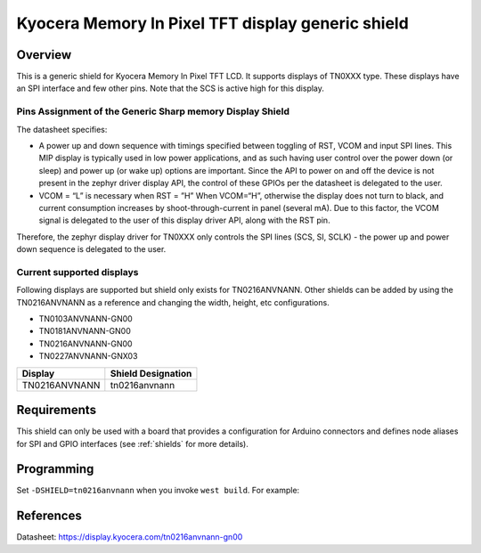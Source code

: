 .. _ls0xx_generic_shield:

Kyocera Memory In Pixel TFT display generic shield
###################################

Overview
********

This is a generic shield for Kyocera Memory In Pixel TFT LCD. It supports
displays of TN0XXX type. These displays have an SPI interface and
few other pins. Note that the SCS is active high for this display.

Pins Assignment of the Generic Sharp memory Display Shield
==========================================================

+---------------+---------------------------------------------------------+
| Pin           | Function                                                |
+===============+=========================================================+
| SCS           | Serial Slave Select                                     |
+---------------+---------------------------------------------------------+
| SI            | Serial Data Input                                       |
+---------------+---------------------------------------------------------+
| SCLK          | Serial Clock Input                                      |
+---------------+---------------------------------------------------------+
| RST           | Reset                                     |
+---------------+---------------------------------------------------------+
| VCOM          | VCOM Inversion Polarity Input (VCOM can be controlled   |
|               | through SW)                                             |
+---------------+---------------------------------------------------------+


The datasheet specifies: 

* A power up and down sequence with timings specified between toggling of RST, VCOM and input SPI lines. This MIP display is typically used in low power applications, and as such having user control over the power down (or sleep) and power up (or wake up) options are important. Since the API to power on and off the device is not present in the zephyr driver display API, the control of these GPIOs per the datasheet is delegated to the user. 
* VCOM = “L” is necessary when RST = ”H” When VCOM=“H”, otherwise the display does not turn to black, and current consumption increases by shoot-through-current in panel (several mA). Due to this factor, the VCOM signal is delegated to the user of this display driver API, along with the RST pin.

.. image:: ./images/power_sequence.png
   :align: center

Therefore, the zephyr display driver for TN0XXX only controls the SPI lines (SCS, SI, SCLK) - 
the power up and power down sequence is delegated to the user.


Current supported displays
==========================

Following displays are supported but shield only exists
for TN0216ANVNANN. Other shields can be added by using the TN0216ANVNANN as
a reference and changing the width, height, etc configurations.

* TN0103ANVNANN-GN00
* TN0181ANVNANN-GN00
* TN0216ANVNANN-GN00
* TN0227ANVNANN-GNX03

+----------------------+------------------------------+
| Display              | Shield Designation           |
|                      |                              |
+======================+==============================+
| TN0216ANVNANN        | tn0216anvnann                |
+----------------------+------------------------------+

Requirements
************

This shield can only be used with a board that provides a configuration
for Arduino connectors and defines node aliases for SPI and GPIO interfaces
(see :ref:`shields` for more details).

Programming
***********

Set ``-DSHIELD=tn0216anvnann`` when you invoke ``west build``. For example:

.. zephyr-app-commands::
   :zephyr-app: samples/subsys/display/lvgl
   :board: nrf52833dk_nrf52833
   :shield: tn0216anvnann
   :goals: build

References
**********

Datasheet: https://display.kyocera.com/tn0216anvnann-gn00